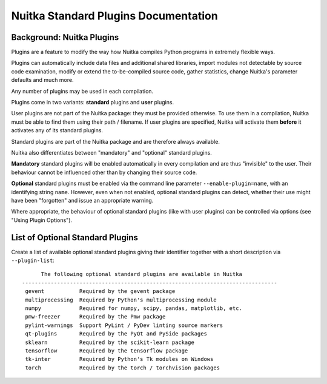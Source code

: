 
Nuitka Standard Plugins Documentation
======================================

Background: Nuitka Plugins
--------------------------------------
Plugins are a feature to modify the way how Nuitka compiles Python programs in
extremely flexible ways.

Plugins can automatically include data files and additional shared libraries,
import modules not detectable by source code examination,
modify or extend the to-be-compiled source code, gather statistics, change
Nuitka's parameter defaults and much more.

Any number of plugins may be used in each compilation.

Plugins come in two variants: **standard** plugins and **user** plugins.

User plugins are not part of the Nuitka package: they must be provided otherwise. To use them in a compilation, Nuitka must be able to find them using their path / filename. If user plugins are specified, Nuitka will activate them **before** it activates any of its standard plugins.

.. |ups| replace:: user plugins

.. |sps| replace:: standard plugins

Standard plugins are part of the Nuitka package and are therefore always available.

Nuitka also differentiates between "mandatory" and "optional" |sps|.

**Mandatory** |sps| will be enabled automatically in every compilation and are thus "invisible" to the user. Their behaviour cannot be influenced other than by changing their source code.

**Optional** |sps| must be enabled via the command line parameter ``--enable-plugin=name``, with an identifying string ``name``. However, even when not enabled, optional |sps| can detect, whether their use might have been "forgotten" and issue an appropriate warning.

Where appropriate, the behaviour of optional |sps| (like with |ups|) can be controlled via options (see "Using Plugin Options").

List of Optional Standard Plugins
-------------------------------------------
Create a list of available optional |sps| giving their identifier together with a short description via ``--plugin-list``::

        The following optional standard plugins are available in Nuitka
  --------------------------------------------------------------------------------
   gevent           Required by the gevent package
   multiprocessing  Required by Python's multiprocessing module
   numpy            Required for numpy, scipy, pandas, matplotlib, etc.
   pmw-freezer      Required by the Pmw package
   pylint-warnings  Support PyLint / PyDev linting source markers
   qt-plugins       Required by the PyQt and PySide packages
   sklearn          Required by the scikit-learn package
   tensorflow       Required by the tensorflow package
   tk-inter         Required by Python's Tk modules on Windows
   torch            Required by the torch / torchvision packages



